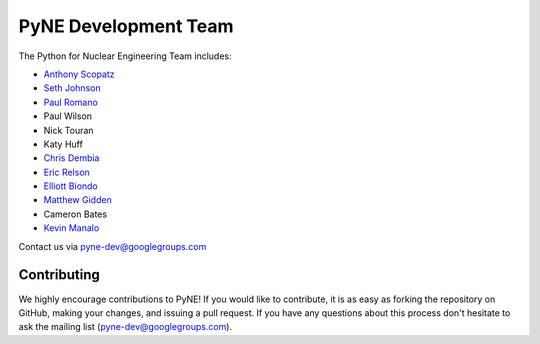 .. _dev_team:

=====================
PyNE Development Team
=====================
The Python for Nuclear Engineering Team includes:

* `Anthony Scopatz`_
* `Seth Johnson`_
* `Paul Romano`_
* Paul Wilson
* Nick Touran
* Katy Huff
* `Chris Dembia`_
* `Eric Relson`_
* `Elliott Biondo`_
* `Matthew Gidden`_
* Cameron Bates
* `Kevin Manalo`_

.. _Anthony Scopatz: http://www.scopatz.com/

.. _Seth Johnson: http://reference-man.com/

.. _Paul Romano: mailto:romano7@gmail.com

.. _Chris Dembia: mailto:cld72@cornell.edu

.. _Eric Relson: mailto:erelson@umich.edu

.. _Elliott Biondo: mailto:biondo@wisc.edu

.. _Matthew Gidden: http://github.com/gidden

.. _Kevin Manalo: mailto:kmanalo@gmail.com

Contact us via pyne-dev@googlegroups.com

Contributing
------------
We highly encourage contributions to PyNE! If you would like to contribute, 
it is as easy as forking the repository on GitHub, making your changes, and 
issuing a pull request. If you have any questions about this process don't 
hesitate to ask the mailing list (pyne-dev@googlegroups.com).
